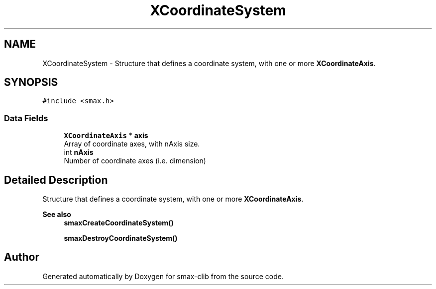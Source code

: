 .TH "XCoordinateSystem" 3 "Version v1.0" "smax-clib" \" -*- nroff -*-
.ad l
.nh
.SH NAME
XCoordinateSystem \- Structure that defines a coordinate system, with one or more \fBXCoordinateAxis\fP\&.  

.SH SYNOPSIS
.br
.PP
.PP
\fC#include <smax\&.h>\fP
.SS "Data Fields"

.in +1c
.ti -1c
.RI "\fBXCoordinateAxis\fP * \fBaxis\fP"
.br
.RI "Array of coordinate axes, with nAxis size\&. "
.ti -1c
.RI "int \fBnAxis\fP"
.br
.RI "Number of coordinate axes (i\&.e\&. dimension) "
.in -1c
.SH "Detailed Description"
.PP 
Structure that defines a coordinate system, with one or more \fBXCoordinateAxis\fP\&. 


.PP
\fBSee also\fP
.RS 4
\fBsmaxCreateCoordinateSystem()\fP 
.PP
\fBsmaxDestroyCoordinateSystem()\fP 
.RE
.PP


.SH "Author"
.PP 
Generated automatically by Doxygen for smax-clib from the source code\&.
